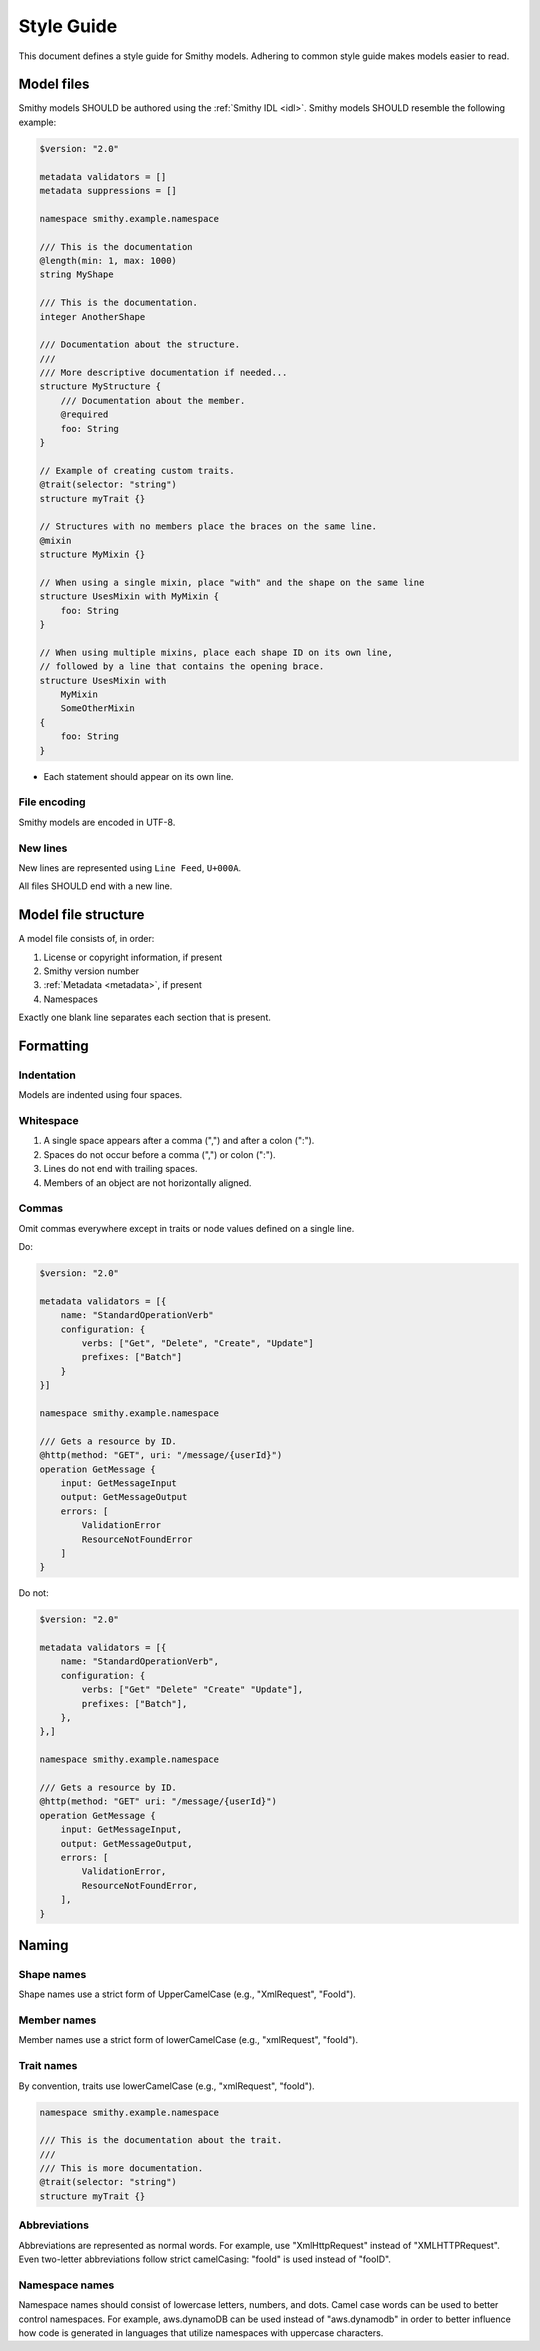 ===========
Style Guide
===========

This document defines a style guide for Smithy models. Adhering to common
style guide makes models easier to read.


Model files
===========

Smithy models SHOULD be authored using the :ref:`Smithy IDL <idl>`.
Smithy models SHOULD resemble the following example:

.. code-block:: smithy

    $version: "2.0"

    metadata validators = []
    metadata suppressions = []

    namespace smithy.example.namespace

    /// This is the documentation
    @length(min: 1, max: 1000)
    string MyShape

    /// This is the documentation.
    integer AnotherShape

    /// Documentation about the structure.
    ///
    /// More descriptive documentation if needed...
    structure MyStructure {
        /// Documentation about the member.
        @required
        foo: String
    }

    // Example of creating custom traits.
    @trait(selector: "string")
    structure myTrait {}

    // Structures with no members place the braces on the same line.
    @mixin
    structure MyMixin {}

    // When using a single mixin, place "with" and the shape on the same line
    structure UsesMixin with MyMixin {
        foo: String
    }

    // When using multiple mixins, place each shape ID on its own line,
    // followed by a line that contains the opening brace.
    structure UsesMixin with
        MyMixin
        SomeOtherMixin
    {
        foo: String
    }

* Each statement should appear on its own line.


File encoding
-------------

Smithy models are encoded in UTF-8.


New lines
---------

New lines are represented using ``Line Feed``, ``U+000A``.

All files SHOULD end with a new line.


Model file structure
====================

A model file consists of, in order:

1. License or copyright information, if present
2. Smithy version number
3. :ref:`Metadata <metadata>`, if present
4. Namespaces

Exactly one blank line separates each section that is present.


Formatting
==========


Indentation
-----------

Models are indented using four spaces.


Whitespace
----------

1. A single space appears after a comma (",") and after a colon (":").
2. Spaces do not occur before a comma (",") or colon (":").
3. Lines do not end with trailing spaces.
4. Members of an object are not horizontally aligned.


Commas
------

Omit commas everywhere except in traits or node values defined on a
single line.

Do:

.. code-block:: smithy

    $version: "2.0"

    metadata validators = [{
        name: "StandardOperationVerb"
        configuration: {
            verbs: ["Get", "Delete", "Create", "Update"]
            prefixes: ["Batch"]
        }
    }]

    namespace smithy.example.namespace

    /// Gets a resource by ID.
    @http(method: "GET", uri: "/message/{userId}")
    operation GetMessage {
        input: GetMessageInput
        output: GetMessageOutput
        errors: [
            ValidationError
            ResourceNotFoundError
        ]
    }

Do not:

.. code-block:: smithy

    $version: "2.0"

    metadata validators = [{
        name: "StandardOperationVerb",
        configuration: {
            verbs: ["Get" "Delete" "Create" "Update"],
            prefixes: ["Batch"],
        },
    },]

    namespace smithy.example.namespace

    /// Gets a resource by ID.
    @http(method: "GET" uri: "/message/{userId}")
    operation GetMessage {
        input: GetMessageInput,
        output: GetMessageOutput,
        errors: [
            ValidationError,
            ResourceNotFoundError,
        ],
    }


Naming
======


Shape names
-----------

Shape names use a strict form of UpperCamelCase (e.g., "XmlRequest", "FooId").


Member names
------------

Member names use a strict form of lowerCamelCase (e.g., "xmlRequest", "fooId").


Trait names
-----------

By convention, traits use lowerCamelCase (e.g., "xmlRequest", "fooId").

.. code-block:: smithy

    namespace smithy.example.namespace

    /// This is the documentation about the trait.
    ///
    /// This is more documentation.
    @trait(selector: "string")
    structure myTrait {}


Abbreviations
-------------

Abbreviations are represented as normal words. For example, use
"XmlHttpRequest" instead of "XMLHTTPRequest". Even two-letter abbreviations
follow strict camelCasing: "fooId" is used instead of "fooID".


Namespace names
---------------

Namespace names should consist of lowercase letters, numbers, and dots.
Camel case words can be used to better control namespaces. For example,
aws.dynamoDB can be used instead of "aws.dynamodb" in order to better
influence how code is generated in languages that utilize namespaces
with uppercase characters.
